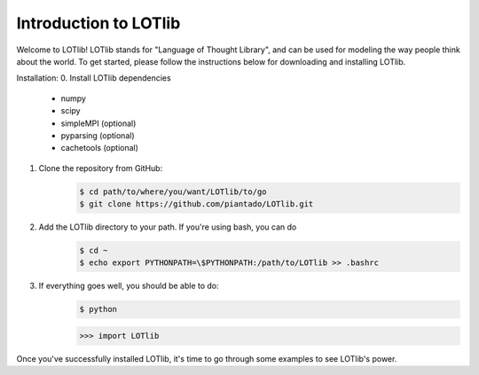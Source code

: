 Introduction to LOTlib
======================


Welcome to LOTlib! LOTlib stands for "Language of Thought Library", and can be used for modeling the way people think about the world. To get started, please follow the instructions below for downloading and installing LOTlib.

Installation:
0. Install LOTlib dependencies
	- numpy
	- scipy
	- simpleMPI (optional)
	- pyparsing (optional)
	- cachetools (optional)
1. Clone the repository from GitHub:
	.. code:: sh

		$ cd path/to/where/you/want/LOTlib/to/go
		$ git clone https://github.com/piantado/LOTlib.git
2. Add the LOTlib directory to your path. If you're using bash, you can do
	.. code:: sh
	
		$ cd ~
		$ echo export PYTHONPATH=\$PYTHONPATH:/path/to/LOTlib >> .bashrc
3. If everything goes well, you should be able to do:
	.. code:: sh
	
		$ python
	.. code:: python

		>>> import LOTlib

Once you've successfully installed LOTlib, it's time to go through some examples to see LOTlib's power. 